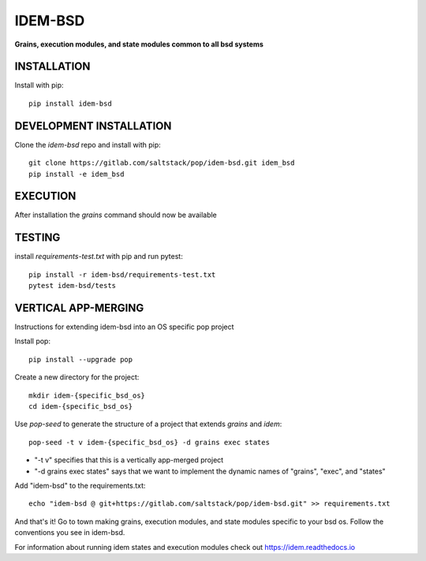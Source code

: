 ********
IDEM-BSD
********
**Grains, execution modules, and state modules common to all bsd systems**

INSTALLATION
============

Install with pip::

    pip install idem-bsd

DEVELOPMENT INSTALLATION
========================


Clone the `idem-bsd` repo and install with pip::

    git clone https://gitlab.com/saltstack/pop/idem-bsd.git idem_bsd
    pip install -e idem_bsd

EXECUTION
=========
After installation the `grains` command should now be available

TESTING
=======
install `requirements-test.txt` with pip and run pytest::

    pip install -r idem-bsd/requirements-test.txt
    pytest idem-bsd/tests

VERTICAL APP-MERGING
====================
Instructions for extending idem-bsd into an OS specific pop project

Install pop::

    pip install --upgrade pop

Create a new directory for the project::

    mkdir idem-{specific_bsd_os}
    cd idem-{specific_bsd_os}


Use `pop-seed` to generate the structure of a project that extends `grains` and `idem`::

    pop-seed -t v idem-{specific_bsd_os} -d grains exec states

* "-t v" specifies that this is a vertically app-merged project
*  "-d grains exec states" says that we want to implement the dynamic names of "grains", "exec", and "states"

Add "idem-bsd" to the requirements.txt::

    echo "idem-bsd @ git+https://gitlab.com/saltstack/pop/idem-bsd.git" >> requirements.txt

And that's it!  Go to town making grains, execution modules, and state modules specific to your bsd os.
Follow the conventions you see in idem-bsd.

For information about running idem states and execution modules check out
https://idem.readthedocs.io
